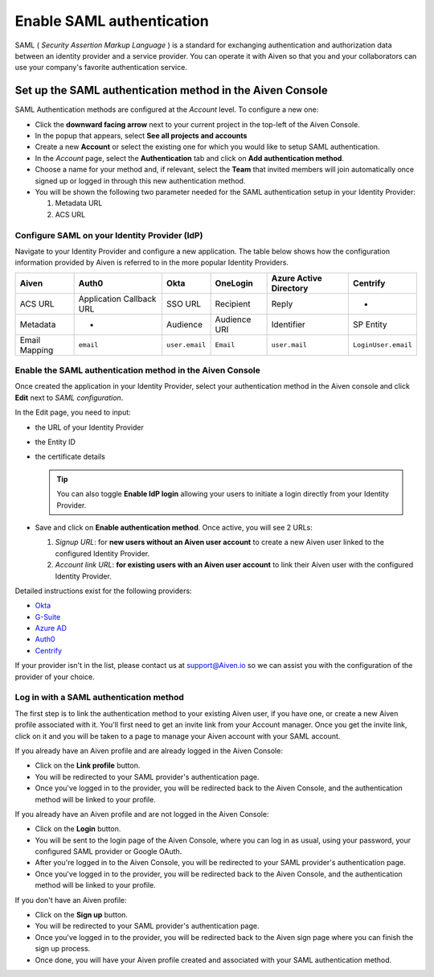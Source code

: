 Enable SAML authentication
==========================

SAML ( *Security Assertion Markup Language* ) is a standard for
exchanging authentication and authorization data between an identity
provider and a service provider. You can operate it with Aiven so that you
and your collaborators can use your company's favorite authentication
service.

Set up the SAML authentication method in the Aiven Console
----------------------------------------------------------

SAML Authentication methods are configured at the *Account* level. To configure a new one:

* Click the **downward facing arrow** next to your current project in the top-left of the Aiven Console.

* In the popup that appears, select **See all projects and accounts**

* Create a new **Account** or select the existing one for which you would like to setup SAML authentication.

* In the *Account* page, select the **Authentication** tab and click on **Add authentication method**.

* Choose a name for your method and, if relevant, select the **Team** that invited members will join automatically once signed up or logged in through this new authentication method.

* You will be shown the following two parameter needed for the SAML authentication setup in your Identity Provider:

  1. Metadata URL
  2. ACS URL


Configure SAML on your Identity Provider (IdP)
~~~~~~~~~~~~~~~~~~~~~~~~~~~~~~~~~~~~~~~~~~~~~~

Navigate to your Identity Provider and configure a new application. The table below shows how the configuration information provided by Aiven is referred to in the more popular Identity Providers.

.. list-table::
  :header-rows: 1
  :align: left

  * - Aiven
    - Auth0
    - Okta
    - OneLogin
    - Azure Active Directory
    - Centrify
  * - ACS URL
    - Application Callback URL
    - SSO URL
    - Recipient
    - Reply
    - -
  * - Metadata
    - -
    - Audience
    - Audience URI
    - Identifier
    - SP Entity
  * - Email Mapping
    - ``email``
    - ``user.email``
    - ``Email``
    - ``user.mail``
    - ``LoginUser.email``

Enable the SAML authentication method in the Aiven Console
~~~~~~~~~~~~~~~~~~~~~~~~~~~~~~~~~~~~~~~~~~~~~~~~~~~~~~~~~~

Once created the application in your Identity Provider, select your authentication method in the Aiven console and click **Edit** next to *SAML configuration*.

In the Edit page, you need to input:

* the URL of your Identity Provider
* the Entity ID
* the certificate details

  .. Tip::

    You can also toggle **Enable IdP login** allowing your users to initiate a login directly from your Identity Provider.

* Save and click on **Enable authentication method**. Once active, you will see 2 URLs:

  1. *Signup URL*: for **new users without an Aiven user account** to create a new Aiven user linked to the configured Identity Provider.
  2. *Account link URL*: **for existing users with an Aiven user account** to link their Aiven user with the configured Identity Provider.

Detailed instructions exist for the following providers:

* `Okta <https://help.aiven.io/en/articles/3438800-setting-up-saml-authentication-with-okta>`_
* `G-Suite <https://help.aiven.io/en/articles/3447699-setting-up-saml-authentication-with-google-g-suite>`_
* `Azure AD <https://help.aiven.io/en/articles/3557077-setting-up-saml-authentication-with-azure>`_
* `Auth0 <https://help.aiven.io/en/articles/3808083-setting-up-saml-with-auth0>`_
* `Centrify <https://help.aiven.io/en/articles/4485814-setting-up-saml-with-centrify>`_


If your provider isn't in the list, please contact us at
support@Aiven.io so we can assist you with the configuration of the
provider of your choice.

Log in with a SAML authentication method
~~~~~~~~~~~~~~~~~~~~~~~~~~~~~~~~~~~~~~~~

The first step is to link the authentication method to your existing Aiven user, if you have one, or create a new Aiven profile associated with it. You'll first need to get an invite link from your Account manager. Once you get the invite link, click on it and you will be taken to a page to manage your Aiven account with your SAML account.

If you already have an Aiven profile and are already logged in the Aiven Console:

* Click on the **Link profile** button.
* You will be redirected to your SAML provider's authentication page.
* Once you've logged in to the provider, you will be redirected back to the Aiven Console, and the authentication method will be linked to your profile.

If you already have an Aiven profile and are not logged in the Aiven Console:

* Click on the **Login** button.
* You will be sent to the login page of the Aiven Console, where you can log in as usual, using your password, your configured SAML provider or Google OAuth.
* After you're logged in to the Aiven Console, you will be redirected to your SAML provider's authentication page.
* Once you've logged in to the provider, you will be redirected back to the Aiven Console, and the authentication method will be linked to your profile.

If you don't have an Aiven profile:

* Click on the **Sign up** button.
* You will be redirected to your SAML provider's authentication page.
* Once you've logged in to the provider, you will be redirected back to the Aiven sign page where you can finish the sign up process.
* Once done, you will have your Aiven profile created and associated with your SAML authentication method.
